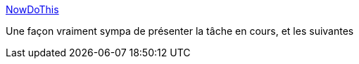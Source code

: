 :jbake-type: post
:jbake-status: published
:jbake-title: NowDoThis
:jbake-tags: jabber,gtd,inspiration,productivité,todo,tool,web,simple,_mois_sept.,_année_2010
:jbake-date: 2010-09-23
:jbake-depth: ../
:jbake-uri: shaarli/1285251288000.adoc
:jbake-source: https://nicolas-delsaux.hd.free.fr/Shaarli?searchterm=http%3A%2F%2Fnowdothis.com%2F&searchtags=jabber+gtd+inspiration+productivit%C3%A9+todo+tool+web+simple+_mois_sept.+_ann%C3%A9e_2010
:jbake-style: shaarli

http://nowdothis.com/[NowDoThis]

Une façon vraiment sympa de présenter la tâche en cours, et les suivantes
